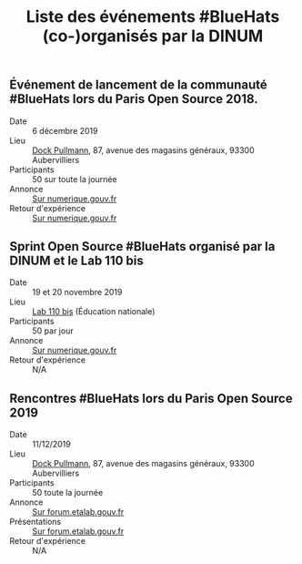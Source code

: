 #+title: Liste des événements #BlueHats (co-)organisés par la DINUM

** Événement de lancement de la communauté #BlueHats lors du Paris Open Source 2018.

- Date :: 6 décembre 2019
- Lieu :: [[https://www.openstreetmap.org/node/4383668858?mlat=48.903493881225586&mlon=2.3648205399513245#map=19/48.903493881225586/2.3648205399513245][Dock Pullmann]], 87, avenue des magasins généraux, 93300 Aubervilliers
- Participants :: 50 sur toute la journée
- Annonce :: [[https://www.numerique.gouv.fr/agenda/lancement-rejoignez-la-communaute-blue-hats-hackers-dinteret-general/][Sur numerique.gouv.fr]]
- Retour d'expérience :: [[https://www.numerique.gouv.fr/actualites/la-communaute-blue-hats-hackers-dinteret-general-est-lancee-rejoignez-nous/][Sur numerique.gouv.fr]]

** Sprint Open Source #BlueHats organisé par la DINUM et le Lab 110 bis

- Date :: 19 et 20 novembre 2019
- Lieu :: [[https://www.education.gouv.fr/110bislab/pid37871/bienvenue-au-110-bis-le-lab-d-innovation-de-l-education-nationale.html][Lab 110 bis]] (Éducation nationale)
- Participants :: 50 par jour
- Annonce :: [[https://www.numerique.gouv.fr/agenda/sprint-open-source-de-la-dinum-et-du-lab-110bis/][Sur numerique.gouv.fr]]
- Retour d'expérience :: N/A

** Rencontres #BlueHats lors du Paris Open Source 2019

- Date :: 11/12/2019
- Lieu :: [[https://www.openstreetmap.org/node/4383668858?mlat=48.903493881225586&mlon=2.3648205399513245#map=19/48.903493881225586/2.3648205399513245][Dock Pullmann]], 87, avenue des magasins généraux, 93300 Aubervilliers
- Participants :: 50 toute la journée
- Annonce :: [[https://forum.etalab.gouv.fr/t/journee-bluehats-lors-du-paris-open-source-summit-le-11-decembre-2019/4614/2][Sur forum.etalab.gouv.fr]]
- Présentations :: [[https://forum.etalab.gouv.fr/t/journee-bluehats-lors-du-paris-open-source-summit-le-11-decembre-2019/4614/2?u=bzg][Sur forum.etalab.gouv.fr]]
- Retour d'expérience :: N/A
